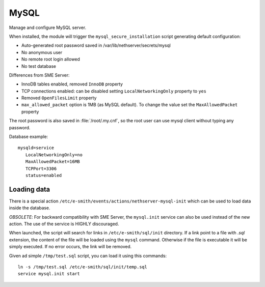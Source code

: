 =====
MySQL
=====

Manage and configure MySQL server.

When installed, the module will trigger the ``mysql_secure_installation`` script generating default configuration:

* Auto-generated root password saved in /var/lib/nethserver/secrets/mysql
* No anonymous user
* No remote root login allowed
* No test database

Differences from SME Server:

* InnoDB tables enabled, removed ``InnoDB`` property
* TCP connections enabled: can be disabled setting ``LocalNetworkingOnly`` property to ``yes``
* Removed ``OpenFilesLimit`` property
* ``max_allowed_packet`` option is 1MB (as MySQL default). To change the value set the ``MaxAllowedPacket`` property

The root password is also saved in :file:`/root/.my.cnf`, so the root user can use mysql client without typing any password.

Database example: ::

 mysqld=service
    LocalNetworkingOnly=no
    MaxAllowedPacket=16MB
    TCPPort=3306
    status=enabled


Loading data
============

There is a special action ``/etc/e-smith/events/actions/nethserver-mysql-init`` which can be used to load data inside the database.

*OBSOLETE*: For backward compatibility with SME Server, the ``mysql.init`` service can also be used instead of the new action. The use of the service is HIGHLY discouraged.

When launched, the script will search for links in ``/etc/e-smith/sql/init`` directory.
If a link point to a file with *.sql* extension, the content of the file will be loaded using the ``mysql`` command.
Otherwise if the file is executable it will be simply executed. 
If no error occurs, the link will be removed.

Given ad simple ``/tmp/test.sql`` script, you can load it using this commands: ::

  ln -s /tmp/test.sql /etc/e-smith/sql/init/temp.sql
  service mysql.init start

